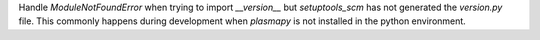 Handle `ModuleNotFoundError` when trying to import `__version__` but `setuptools_scm` has not
generated the `version.py` file.  This commonly happens during development when `plasmapy` is
not installed in the python environment.